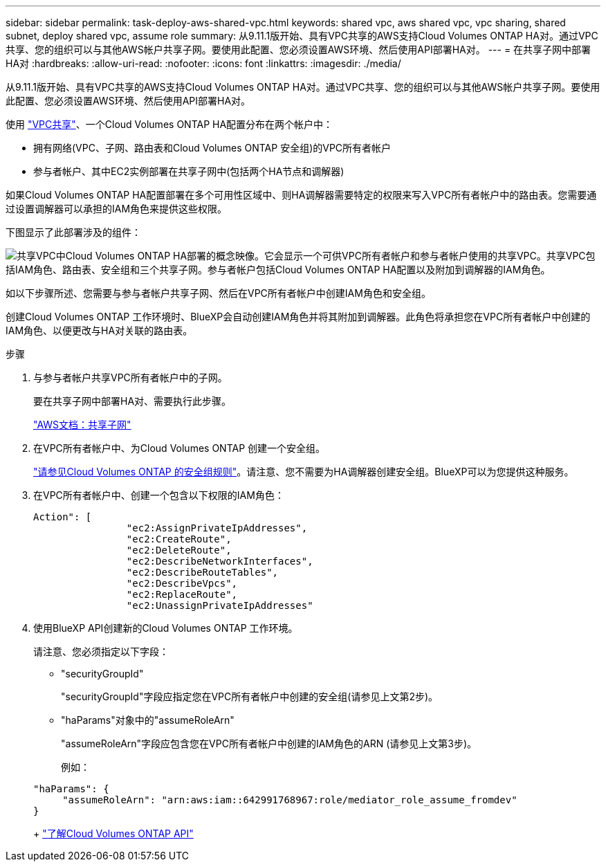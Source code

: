 ---
sidebar: sidebar 
permalink: task-deploy-aws-shared-vpc.html 
keywords: shared vpc, aws shared vpc, vpc sharing, shared subnet, deploy shared vpc, assume role 
summary: 从9.11.1版开始、具有VPC共享的AWS支持Cloud Volumes ONTAP HA对。通过VPC共享、您的组织可以与其他AWS帐户共享子网。要使用此配置、您必须设置AWS环境、然后使用API部署HA对。 
---
= 在共享子网中部署HA对
:hardbreaks:
:allow-uri-read: 
:nofooter: 
:icons: font
:linkattrs: 
:imagesdir: ./media/


[role="lead"]
从9.11.1版开始、具有VPC共享的AWS支持Cloud Volumes ONTAP HA对。通过VPC共享、您的组织可以与其他AWS帐户共享子网。要使用此配置、您必须设置AWS环境、然后使用API部署HA对。

使用 https://aws.amazon.com/blogs/networking-and-content-delivery/vpc-sharing-a-new-approach-to-multiple-accounts-and-vpc-management/["VPC共享"^]、一个Cloud Volumes ONTAP HA配置分布在两个帐户中：

* 拥有网络(VPC、子网、路由表和Cloud Volumes ONTAP 安全组)的VPC所有者帐户
* 参与者帐户、其中EC2实例部署在共享子网中(包括两个HA节点和调解器)


如果Cloud Volumes ONTAP HA配置部署在多个可用性区域中、则HA调解器需要特定的权限来写入VPC所有者帐户中的路由表。您需要通过设置调解器可以承担的IAM角色来提供这些权限。

下图显示了此部署涉及的组件：

image:diagram-aws-vpc-sharing.png["共享VPC中Cloud Volumes ONTAP HA部署的概念映像。它会显示一个可供VPC所有者帐户和参与者帐户使用的共享VPC。共享VPC包括IAM角色、路由表、安全组和三个共享子网。参与者帐户包括Cloud Volumes ONTAP HA配置以及附加到调解器的IAM角色。"]

如以下步骤所述、您需要与参与者帐户共享子网、然后在VPC所有者帐户中创建IAM角色和安全组。

创建Cloud Volumes ONTAP 工作环境时、BlueXP会自动创建IAM角色并将其附加到调解器。此角色将承担您在VPC所有者帐户中创建的IAM角色、以便更改与HA对关联的路由表。

.步骤
. 与参与者帐户共享VPC所有者帐户中的子网。
+
要在共享子网中部署HA对、需要执行此步骤。

+
https://docs.aws.amazon.com/vpc/latest/userguide/vpc-sharing.html#vpc-sharing-share-subnet["AWS文档：共享子网"^]

. 在VPC所有者帐户中、为Cloud Volumes ONTAP 创建一个安全组。
+
link:reference-security-groups.html["请参见Cloud Volumes ONTAP 的安全组规则"]。请注意、您不需要为HA调解器创建安全组。BlueXP可以为您提供这种服务。

. 在VPC所有者帐户中、创建一个包含以下权限的IAM角色：
+
[source, json]
----
Action": [
                "ec2:AssignPrivateIpAddresses",
                "ec2:CreateRoute",
                "ec2:DeleteRoute",
                "ec2:DescribeNetworkInterfaces",
                "ec2:DescribeRouteTables",
                "ec2:DescribeVpcs",
                "ec2:ReplaceRoute",
                "ec2:UnassignPrivateIpAddresses"
----
. 使用BlueXP API创建新的Cloud Volumes ONTAP 工作环境。
+
请注意、您必须指定以下字段：

+
** "securityGroupId"
+
"securityGroupId"字段应指定您在VPC所有者帐户中创建的安全组(请参见上文第2步)。

** "haParams"对象中的"assumeRoleArn"
+
"assumeRoleArn"字段应包含您在VPC所有者帐户中创建的IAM角色的ARN (请参见上文第3步)。

+
例如：

+
[source, json]
----
"haParams": {
     "assumeRoleArn": "arn:aws:iam::642991768967:role/mediator_role_assume_fromdev"
}
----
+
https://docs.netapp.com/us-en/bluexp-automation/cm/overview.html["了解Cloud Volumes ONTAP API"^]




